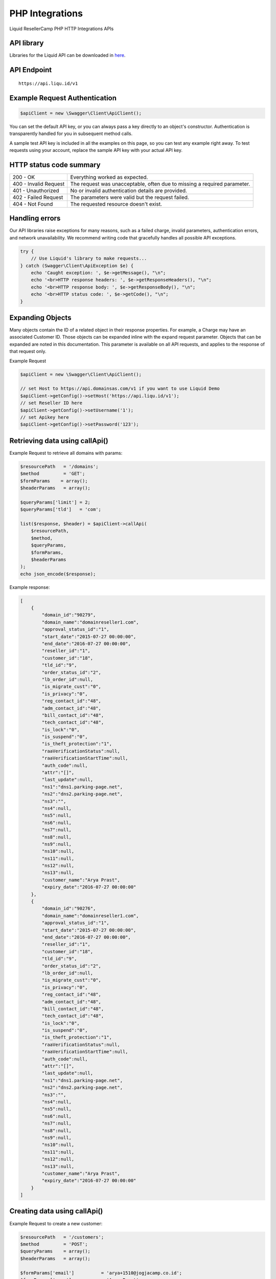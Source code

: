 .. _PHP-label:

PHP Integrations
========================

Liquid ResellerCamp PHP HTTP Integrations APIs


API library
-----------

Libraries for the Liquid API can be downloaded in `here <https://github.com/liquidregistrar/liquid-php/archive/master.zip>`_.


API Endpoint
------------

::

    https://api.liqu.id/v1


Example Request Authentication
------------------------------

.. sourcecode:: json

    $apiClient = new \Swagger\Client\ApiClient();

You can set the default API key, or you can always pass a key directly to an object's constructor. Authentication is transparently handled for you in subsequent method calls.

A sample test API key is included in all the examples on this page, so you can test any example right away. To test requests using your account, replace the sample API key with your actual API key.


HTTP status code summary
------------------------

+------------------------+----------------------------------------------------------------------------+
|  200 - OK              | Everything worked as expected.                                             |
+------------------------+----------------------------------------------------------------------------+
|  400 - Invalid Request | The request was unacceptable, often due to missing a required parameter.   |
+------------------------+----------------------------------------------------------------------------+
|  401 - Unauthorized    | No or invalid authentication details are provided.                         |
+------------------------+----------------------------------------------------------------------------+
|  402 - Failed Request  | The parameters were valid but the request failed.                          |
+------------------------+----------------------------------------------------------------------------+
|  404 - Not Found       | The requested resource doesn't exist.                                      |
+------------------------+----------------------------------------------------------------------------+


Handling errors
---------------

Our API libraries raise exceptions for many reasons, such as a failed charge, invalid parameters, authentication errors, and network unavailability. We recommend writing code that gracefully handles all possible API exceptions.

.. sourcecode:: json

    try {
        // Use Liquid's library to make requests...
    } catch (Swagger\Client\ApiException $e) {
        echo 'Caught exception: ', $e->getMessage(), "\n";
        echo '<br>HTTP response headers: ', $e->getResponseHeaders(), "\n";
        echo '<br>HTTP response body: ', $e->getResponseBody(), "\n";
        echo '<br>HTTP status code: ', $e->getCode(), "\n";
    }


Expanding Objects
-----------------

Many objects contain the ID of a related object in their response properties. For example, a Charge may have an associated Customer ID. Those objects can be expanded inline with the expand request parameter. Objects that can be expanded are noted in this documentation. This parameter is available on all API requests, and applies to the response of that request only. 

Example Request

.. sourcecode:: json

    $apiClient = new \Swagger\Client\ApiClient();

    // set Host to https://api.domainsas.com/v1 if you want to use Liquid Demo
    $apiClient->getConfig()->setHost('https://api.liqu.id/v1');
    // set Reseller ID here
    $apiClient->getConfig()->setUsername('1');
    // set Apikey here
    $apiClient->getConfig()->setPassword('123');


Retrieving data using callApi()
-------------------------------

Example Request to retrieve all domains with params:

.. sourcecode:: json

    $resourcePath   = '/domains';
    $method         = 'GET';
    $formParams    = array();
    $headerParams   = array();

    $queryParams['limit'] = 2;
    $queryParams['tld']   = 'com';

    list($response, $header) = $apiClient->callApi(
        $resourcePath,
        $method,
        $queryParams,
        $formParams,
        $headerParams
    );
    echo json_encode($response);

Example response:

.. sourcecode:: json

    [
        {
            "domain_id":"90279",
            "domain_name":"domainreseller1.com",
            "approval_status_id":"1",
            "start_date":"2015-07-27 00:00:00",
            "end_date":"2016-07-27 00:00:00",
            "reseller_id":"1",
            "customer_id":"18",
            "tld_id":"9",
            "order_status_id":"2",
            "lb_order_id":null,
            "is_migrate_cust":"0",
            "is_privacy":"0",
            "reg_contact_id":"48",
            "adm_contact_id":"48",
            "bill_contact_id":"48",
            "tech_contact_id":"48",
            "is_lock":"0",
            "is_suspend":"0",
            "is_theft_protection":"1",
            "raaVerificationStatus":null,
            "raaVerificationStartTime":null,
            "auth_code":null,
            "attr":"[]",
            "last_update":null,
            "ns1":"dns1.parking-page.net",
            "ns2":"dns2.parking-page.net",
            "ns3":"",
            "ns4":null,
            "ns5":null,
            "ns6":null,
            "ns7":null,
            "ns8":null,
            "ns9":null,
            "ns10":null,
            "ns11":null,
            "ns12":null,
            "ns13":null,
            "customer_name":"Arya Prast",
            "expiry_date":"2016-07-27 00:00:00"
        },
        {
            "domain_id":"90276",
            "domain_name":"domainreseller1.com",
            "approval_status_id":"1",
            "start_date":"2015-07-27 00:00:00",
            "end_date":"2016-07-27 00:00:00",
            "reseller_id":"1",
            "customer_id":"18",
            "tld_id":"9",
            "order_status_id":"2",
            "lb_order_id":null,
            "is_migrate_cust":"0",
            "is_privacy":"0",
            "reg_contact_id":"48",
            "adm_contact_id":"48",
            "bill_contact_id":"48",
            "tech_contact_id":"48",
            "is_lock":"0",
            "is_suspend":"0",
            "is_theft_protection":"1",
            "raaVerificationStatus":null,
            "raaVerificationStartTime":null,
            "auth_code":null,
            "attr":"[]",
            "last_update":null,
            "ns1":"dns1.parking-page.net",
            "ns2":"dns2.parking-page.net",
            "ns3":"",
            "ns4":null,
            "ns5":null,
            "ns6":null,
            "ns7":null,
            "ns8":null,
            "ns9":null,
            "ns10":null,
            "ns11":null,
            "ns12":null,
            "ns13":null,
            "customer_name":"Arya Prast",
            "expiry_date":"2016-07-27 00:00:00"
        }
    ]


Creating data using callApi()
-----------------------------

Example Request to create a new customer:

.. sourcecode:: json

    $resourcePath   = '/customers';
    $method         = 'POST';
    $queryParams    = array();
    $headerParams   = array();

    $formParams['email']          = 'arya+1510@jogjacamp.co.id';
    $formParams['name']           = 'Arya Prast';
    $formParams['password']       = 'Customer12';
    $formParams['company']        = 'Arya JCamp';
    $formParams['address_line_1'] = 'Pajangan';
    $formParams['city']           = 'Bantul';
    $formParams['state']          = 'Yogyakarta';
    $formParams['country_code']   = 'ID';
    $formParams['zipcode']        = '55321';
    $formParams['tel_cc_no']      = 62;
    $formParams['tel_no']         = 857321654;

    list($response, $header) = $apiClient->callApi(
        $resourcePath,
        $method,
        $queryParams,
        $formParams,
        $headerParams
    );
    echo json_encode($response);

Example response:

.. sourcecode:: json

    {
        "customer_id":"32",
        "reseller_id":"1",
        "status":"Active",
        "email":"arya+1555@jogjacamp.co.id",
        "name":"Arya Prast",
        "company":"Arya JCamp",
        "creation_date":"2015-11-09 07:40:29",
        "total_receipts":"0.00",
        "address_line_1":"Pajangan",
        "address_line_2":"",
        "address_line_3":"",
        "city":"Bantul",
        "state":"Yogyakarta",
        "country_code":"ID",
        "country_name":"Indonesia",
        "zipcode":"55321",
        "tel_cc_no":"62",
        "tel_no":"857321654",
        "alt_tel_cc_no":null,
        "alt_tel_no":null,
        "mobile_cc_no":null,
        "mobile_no":null,
        "fax_cc_no":null,
        "fax_no":null,
        "lang_id":"English"
    }


Updating data using callApi()
-----------------------------

Example Request to update a customer:

.. sourcecode:: json

    $customer_id    = 18;

    $resourcePath   = '/customers/'.$customer_id;
    $method         = 'PUT';
    $queryParams    = array();
    $headerParams   = array();

    $formParams['email']          = 'arya+321@jogjacamp.co.id';
    $formParams['name']           = 'Arya Prast';
    $formParams['company']        = 'Arya JCamp';
    $formParams['address_line_1'] = 'Pajangan';
    $formParams['city']           = 'Bantul';
    $formParams['state']          = 'Yogyakarta';
    $formParams['country_code']   = 'ID';
    $formParams['zipcode']        = '55321';
    $formParams['tel_cc_no']      = 62;
    $formParams['tel_no']         = 857321654;

    list($response, $header) = $apiClient->callApi(
        $resourcePath,
        $method,
        $queryParams,
        $formParams,
        $headerParams
    );
    echo json_encode($response);

Example response:

.. sourcecode:: json

    {
        "customer_id":"18",
        "reseller_id":"1",
        "status":"Active",
        "email":"arya+321@jogjacamp.co.id",
        "name":"Arya Prast",
        "company":"Arya JCamp",
        "creation_date":"2015-07-27 02:18:42",
        "total_receipts":"80.00",
        "address_line_1":"Pajangan",
        "address_line_2":"",
        "address_line_3":"",
        "city":"Bantul",
        "state":"Yogyakarta",
        "country_code":"ID",
        "country_name":"Indonesia",
        "zipcode":"55321",
        "tel_cc_no":"62",
        "tel_no":"857321654",
        "alt_tel_cc_no":null,
        "alt_tel_no":null,
        "mobile_cc_no":null,
        "mobile_no":null,
        "fax_cc_no":null,
        "fax_no":null,
        "lang_id":"English"
    }


Deleting data using callApi()
-----------------------------

Example Request to delete a customer:

.. sourcecode:: json

    $customer_id = 32;

    $resourcePath   = '/customers/'.$customer_id;
    $method         = 'DELETE';
    $queryParams    = array();
    $headerParams   = array();
    $formParams     = array();

    list($response, $header) = $apiClient->callApi(
        $resourcePath,
        $method,
        $queryParams,
        $formParams,
        $headerParams
    );
    echo json_encode($response);

Example response:

.. sourcecode:: json

    {
        "customer_id":"32",
        "deleted":true
    }


Retrieving data using available class api
-----------------------------------------

Using DomainsApi() to retrieve all domains:

.. sourcecode:: json

    $domains = new \Swagger\Client\Api\DomainsApi($apiClient);

    $limit               = 2;
    $page_no             = null;
    $domain_id           = null;
    $reseller_id         = null;
    $customer_id         = null;
    $show_child_orders   = null;
    $tld                 = null;
    $status              = null;
    $domain_name         = null;
    $privacy_protection_enabled = null;
    $creation_time_start = null;
    $creation_time_end   = null;
    $expiry_date_start   = null;
    $expiry_date_end     = null;
    $reseller_email      = null;
    $customer_email      = null;
    $exact_domain_name   = null;

    list($response, $header) = $domains->retrieve(
        $limit, 
        $page_no, 
        $domain_id, 
        $reseller_id, 
        $customer_id, 
        $show_child_orders, 
        $tld, 
        $status, 
        $domain_name, 
        $privacy_protection_enabled, 
        $creation_time_start, 
        $creation_time_end, 
        $expiry_date_start, 
        $expiry_date_end, 
        $reseller_email, 
        $customer_email, 
        $exact_domain_name
    );
    echo json_encode($response);

Example response:

.. sourcecode:: json

    [
        {
            "domain_id":"90279",
            "domain_name":"domainreseller1.com",
            "approval_status_id":"1",
            "start_date":"2015-07-27 00:00:00",
            "end_date":"2016-07-27 00:00:00",
            "reseller_id":"1",
            "customer_id":"18",
            "tld_id":"9",
            "order_status_id":"2",
            "lb_order_id":null,
            "is_migrate_cust":"0",
            "is_privacy":"0",
            "reg_contact_id":"48",
            "adm_contact_id":"48",
            "bill_contact_id":"48",
            "tech_contact_id":"48",
            "is_lock":"0",
            "is_suspend":"0",
            "is_theft_protection":"1",
            "raaVerificationStatus":null,
            "raaVerificationStartTime":null,
            "auth_code":null,
            "attr":"[]",
            "last_update":null,
            "ns1":"dns1.parking-page.net",
            "ns2":"dns2.parking-page.net",
            "ns3":"",
            "ns4":null,
            "ns5":null,
            "ns6":null,
            "ns7":null,
            "ns8":null,
            "ns9":null,
            "ns10":null,
            "ns11":null,
            "ns12":null,
            "ns13":null,
            "customer_name":"Arya Prast",
            "expiry_date":"2016-07-27 00:00:00"
        },
        {
            "domain_id":"90276",
            "domain_name":"domainreseller1.com",
            "approval_status_id":"1",
            "start_date":"2015-07-27 00:00:00",
            "end_date":"2016-07-27 00:00:00",
            "reseller_id":"1",
            "customer_id":"18",
            "tld_id":"9",
            "order_status_id":"2",
            "lb_order_id":null,
            "is_migrate_cust":"0",
            "is_privacy":"0",
            "reg_contact_id":"48",
            "adm_contact_id":"48",
            "bill_contact_id":"48",
            "tech_contact_id":"48",
            "is_lock":"0",
            "is_suspend":"0",
            "is_theft_protection":"1",
            "raaVerificationStatus":null,
            "raaVerificationStartTime":null,
            "auth_code":null,
            "attr":"[]",
            "last_update":null,
            "ns1":"dns1.parking-page.net",
            "ns2":"dns2.parking-page.net",
            "ns3":"",
            "ns4":null,
            "ns5":null,
            "ns6":null,
            "ns7":null,
            "ns8":null,
            "ns9":null,
            "ns10":null,
            "ns11":null,
            "ns12":null,
            "ns13":null,
            "customer_name":"Arya Prast",
            "expiry_date":"2016-07-27 00:00:00"
        }
    ]


Creating data using available class api
---------------------------------------

Using BillingApi() to add fund a reseller:

.. sourcecode:: json

    $billing = new \Swagger\Client\Api\BillingApi($apiClient);

    $reseller_id    = 113;
    $amount         = 150;
    $description    = 'add fund from API';

    list($response, $header) = $billing->addFundReseller(
        $reseller_id,
        $amount,
        $description
    );
    echo json_encode($response);

Example response:

.. sourcecode:: json

    {
        "transaction_id":"26452",
        "reseller_id":"113",
        "transaction_type":"deposit",
        "amount":150,
        "balance":350,
        "date":"2015-11-09 08:15:32",
        "description":"add fund from API",
        "status":"pending"
    }


Updating data using available class api
---------------------------------------

Using ResellersApi() to update a reseller:

.. sourcecode:: json

    $reseller = new \Swagger\Client\Api\ResellersApi($apiClient);

    $reseller_id    = 113;
    $email          = 'arya+15@jogjacamp.co.id';
    $name           = 'Arya Prast';
    $company        = 'Arya JCamp';
    $address_line_1 = 'Pajangan';
    $city           = 'Bantul';
    $state          = 'Yogyakarta';
    $country_code   = 'ID';
    $zipcode        = '55321';
    $tel_cc_no      = 62;
    $tel_no         = 8579321465;
    $selling_currency  = 'USD';
    $address_line_2 = null;
    $address_line_3 = null;
    $alt_tel_cc_no  = null;
    $alt_tel_no     = null;
    $mobile_cc_no   = null;
    $mobile_no      = null;
    $fax_cc_no      = null;
    $fax_no         = null;


    list($response, $header) = $reseller->updateReseller(
        $reseller_id,
        $email,
        $name,
        $company,
        $address_line_1,
        $city,
        $state,
        $country_code,
        $zipcode,
        $tel_cc_no,
        $tel_no,
        $selling_currency,
        $address_line_2,
        $address_line_3,
        $alt_tel_cc_no,
        $alt_tel_no,
        $mobile_cc_no,
        $mobile_no,
        $fax_cc_no,
        $fax_no
    );
    echo json_encode($response);

Example response:

.. sourcecode:: json

    {
        "reseller_id":"113",
        "parent_reseller_id":"1",
        "status":"Active",
        "email":"arya+15@jogjacamp.co.id",
        "name":"Arya Prast",
        "brand_name":"Tambah Senin",
        "company":"Arya JCamp",
        "creation_date":"2014-10-27 03:06:38",
        "total_receipts":"159.00",
        "address_line_1":"Pajangan",
        "address_line_2":"",
        "address_line_3":"",
        "city":"Bantul",
        "state":"Yogyakarta",
        "country_code":"ID",
        "country_name":"Indonesia",
        "zipcode":"55321",
        "tel_cc_no":"62",
        "tel_no":"8579321465",
        "alt_tel_cc_no":null,
        "alt_tel_no":null,
        "mobile_cc_no":null,
        "mobile_no":null,
        "fax_cc_no":null,
        "fax_no":null,
        "selling_currency":"USD",
        "accounting_currency":"USD",
        "parentselling_currency":"USD",
        "lang_id":"English"
    }


Deleting data using available class api
---------------------------------------

Using ResellersApi() to delete a reseller:

.. sourcecode:: json

    $reseller = new \Swagger\Client\Api\ResellersApi($apiClient);

    $reseller_id = 343;

    list($response, $header) = $reseller->delete_(
        $reseller_id
    );
    echo json_encode($response);

Example response:

.. sourcecode:: json

    {
        "reseller_id":"343",
        "deleted":true
    }



Available class api list
------------------------

+------------------------+------------------------+------------------------+
|  AccountApi()          |  CustomerApi()         |  EmailforwardinApi()   |
+------------------------+------------------------+------------------------+
|  BillingApi()          |  DnsApi()              |  PrivacyprotectionApi()|
+------------------------+------------------------+------------------------+
|  CommonApi()           |  DomainforwardingApi() |  ResellersApi()        |
+------------------------+------------------------+------------------------+
|  ContactsApi()         |  DomainsApi()          |                        |
+------------------------+------------------------+------------------------+


Feedback
---------

If you find any issues with Liquid Resellercamp's PHP integration APIs, please use our `ticketing support systems <https://liqudotid.freshdesk.com/support/tickets/new>`_ where we’ll be available and actively listening to all of your feedback.
